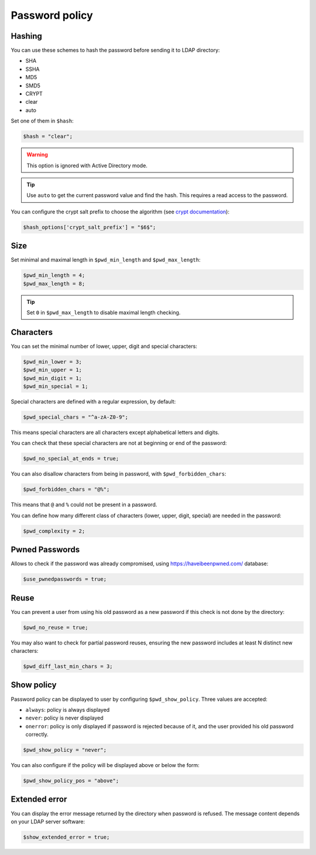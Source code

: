 Password policy
===============

Hashing
-------

You can use these schemes to hash the password before sending it to LDAP
directory:

-  SHA
-  SSHA
-  MD5
-  SMD5
-  CRYPT
-  clear
-  auto

Set one of them in ``$hash``:

.. code:: php

   $hash = "clear";

.. warning:: This option is ignored with Active Directory
  mode.

.. tip:: Use ``auto`` to get the current password value and find the
  hash. This requires a read access to the password.

You can configure the crypt salt prefix to choose the algorithm (see
`crypt documentation <http://php.net/manual/en/function.crypt.php>`__):

.. code:: php

   $hash_options['crypt_salt_prefix'] = "$6$";

Size
----

Set minimal and maximal length in ``$pwd_min_length`` and
``$pwd_max_length``:

.. code:: php

   $pwd_min_length = 4;
   $pwd_max_length = 8;

.. tip:: Set ``0`` in ``$pwd_max_length`` to disable maximal length
  checking.

Characters
----------

You can set the minimal number of lower, upper, digit and special
characters:

.. code:: php

   $pwd_min_lower = 3;
   $pwd_min_upper = 1;
   $pwd_min_digit = 1;
   $pwd_min_special = 1;

Special characters are defined with a regular expression, by default:

.. code:: php

   $pwd_special_chars = "^a-zA-Z0-9";

This means special characters are all characters except alphabetical
letters and digits.

You can check that these special characters are not at beginning or end
of the password:

.. code:: php

   $pwd_no_special_at_ends = true;

You can also disallow characters from being in password, with
``$pwd_forbidden_chars``:

.. code:: php

   $pwd_forbidden_chars = "@%";

This means that ``@`` and ``%`` could not be present in a password.

You can define how many different class of characters (lower, upper,
digit, special) are needed in the password:

.. code:: php

   $pwd_complexity = 2;

Pwned Passwords
---------------

Allows to check if the password was already compromised, using
https://haveibeenpwned.com/ database:

.. code:: php

   $use_pwnedpasswords = true;

Reuse
-----

You can prevent a user from using his old password as a new password if
this check is not done by the directory:

.. code:: php

   $pwd_no_reuse = true;

You may also want to check for partial password reuses, ensuring the
new password includes at least N distinct new characters:

.. code:: php

   $pwd_diff_last_min_chars = 3;

Show policy
-----------

Password policy can be displayed to user by configuring
``$pwd_show_policy``. Three values are accepted:

-  ``always``: policy is always displayed
-  ``never``: policy is never displayed
-  ``onerror``: policy is only displayed if password is rejected because
   of it, and the user provided his old password correctly.

.. code:: php

   $pwd_show_policy = "never";

You can also configure if the policy will be displayed above or below
the form:

.. code:: php

   $pwd_show_policy_pos = "above";

Extended error
--------------

You can display the error message returned by the directory when
password is refused. The message content depends on your LDAP server
software:

.. code:: php

   $show_extended_error = true;

